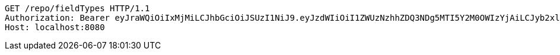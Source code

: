 [source,http,options="nowrap"]
----
GET /repo/fieldTypes HTTP/1.1
Authorization: Bearer eyJraWQiOiIxMjMiLCJhbGciOiJSUzI1NiJ9.eyJzdWIiOiI1ZWUzNzhhZDQ3NDg5MTI5Y2M0OWIzYjAiLCJyb2xlcyI6W10sImlzcyI6Im1tYWR1LmNvbSIsImdyb3VwcyI6W10sImF1dGhvcml0aWVzIjpbXSwiY2xpZW50X2lkIjoiMjJlNjViNzItOTIzNC00MjgxLTlkNzMtMzIzMDA4OWQ0OWE3IiwiZG9tYWluX2lkIjoiMCIsImF1ZCI6InRlc3QiLCJuYmYiOjE1OTgwODQ4NDEsInVzZXJfaWQiOiIxMTExMTExMTEiLCJzY29wZSI6ImEuZ2xvYmFsLmZpZWxkX3R5cGUucmVhZCIsImV4cCI6MTU5ODA4NDg0NiwiaWF0IjoxNTk4MDg0ODQxLCJqdGkiOiJmNWJmNzVhNi0wNGEwLTQyZjctYTFlMC01ODNlMjljZGU4NmMifQ.lHiaNKUhOf7gXSn7aZJG6mj7w2ZO_Q3iAXC_92XKv1NmaLsZJ9T9NLMSkhBvEgYEKJdQsgwxyLFcGtX-Xth21esetLqwGx5Bw_gmHtvPNYjzG6zfPmLA7H5qR6MVmMSa3JIBfKH7_y0VyYM1Roa5ie-8xkLKLnmXMWvoOjVZiIF0EHQ4ZEaBaqv2FfJPWH7DctGRn4C9cfVHA4EMOB9hg6TJQweyeBb-BQjwXcKe8Q3wnY9U_rf9ZCL8KqttNdCcmrRDQO2FfxE4VndofZVzYvprzcToVDIiqBMtFfOkbBiTSfGRv5itWdbsgOF_f96mnO0mSFpD6nYH0lGY8WpBrQ
Host: localhost:8080

----